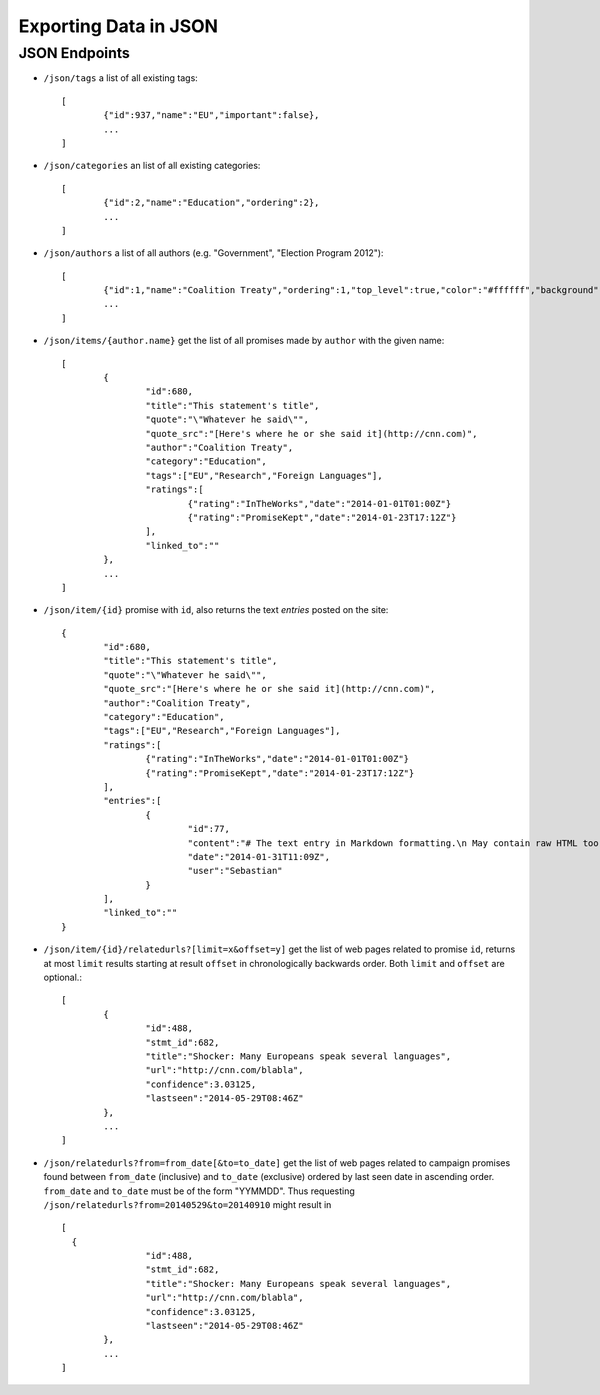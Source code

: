 ======================
Exporting Data in JSON
======================

JSON Endpoints
==============

- ``/json/tags`` 					a list of all existing tags::

	[
  		{"id":937,"name":"EU","important":false}, 
  		...
	]

- ``/json/categories`` 			an list of all existing categories::

	[
		{"id":2,"name":"Education","ordering":2},
		...
	]

- ``/json/authors`` 				a list of all authors (e.g. "Government", "Election Program 2012")::
	
	[
		{"id":1,"name":"Coalition Treaty","ordering":1,"top_level":true,"color":"#ffffff","background":"#999999"},
		...
	]

- ``/json/items/{author.name}`` 		get the list of all promises made by ``author`` with the given name::

	[
		{
			"id":680,
			"title":"This statement's title",
			"quote":"\"Whatever he said\"",
			"quote_src":"[Here's where he or she said it](http://cnn.com)",
			"author":"Coalition Treaty",
			"category":"Education",
			"tags":["EU","Research","Foreign Languages"],
			"ratings":[
				{"rating":"InTheWorks","date":"2014-01-01T01:00Z"}
				{"rating":"PromiseKept","date":"2014-01-23T17:12Z"}
			],
			"linked_to":""
		},
		...
	]

- ``/json/item/{id}`` 			promise with ``id``, also returns the text *entries* posted on the site::
	
	{
		"id":680,
		"title":"This statement's title",
		"quote":"\"Whatever he said\"",
		"quote_src":"[Here's where he or she said it](http://cnn.com)",
		"author":"Coalition Treaty",
		"category":"Education",
		"tags":["EU","Research","Foreign Languages"],
		"ratings":[
			{"rating":"InTheWorks","date":"2014-01-01T01:00Z"}
			{"rating":"PromiseKept","date":"2014-01-23T17:12Z"}
		],
		"entries":[
			{
				"id":77,
				"content":"# The text entry in Markdown formatting.\n May contain raw HTML too if the site is so configured.",
				"date":"2014-01-31T11:09Z",
				"user":"Sebastian"
			}
		],
		"linked_to":""
	}

- ``/json/item/{id}/relatedurls?[limit=x&offset=y]``	get the list of web pages related to promise ``id``, returns at most ``limit`` results starting at result ``offset`` in chronologically backwards order. Both ``limit`` and ``offset`` are optional.::
 
	[
		{
			"id":488,
			"stmt_id":682,
			"title":"Shocker: Many Europeans speak several languages",
			"url":"http://cnn.com/blabla",
			"confidence":3.03125,
			"lastseen":"2014-05-29T08:46Z"
		},
		...
	]

- ``/json/relatedurls?from=from_date[&to=to_date]`` 	get the list of web pages related to campaign promises found between ``from_date`` (inclusive) and ``to_date`` (exclusive) ordered by last seen date in ascending order. ``from_date`` and ``to_date`` must be of the form "YYMMDD". Thus requesting ``/json/relatedurls?from=20140529&to=20140910`` might result in ::
  
  	[
	  {
			"id":488,
			"stmt_id":682,
			"title":"Shocker: Many Europeans speak several languages",
			"url":"http://cnn.com/blabla",
			"confidence":3.03125,
			"lastseen":"2014-05-29T08:46Z"
		},
		...
	]